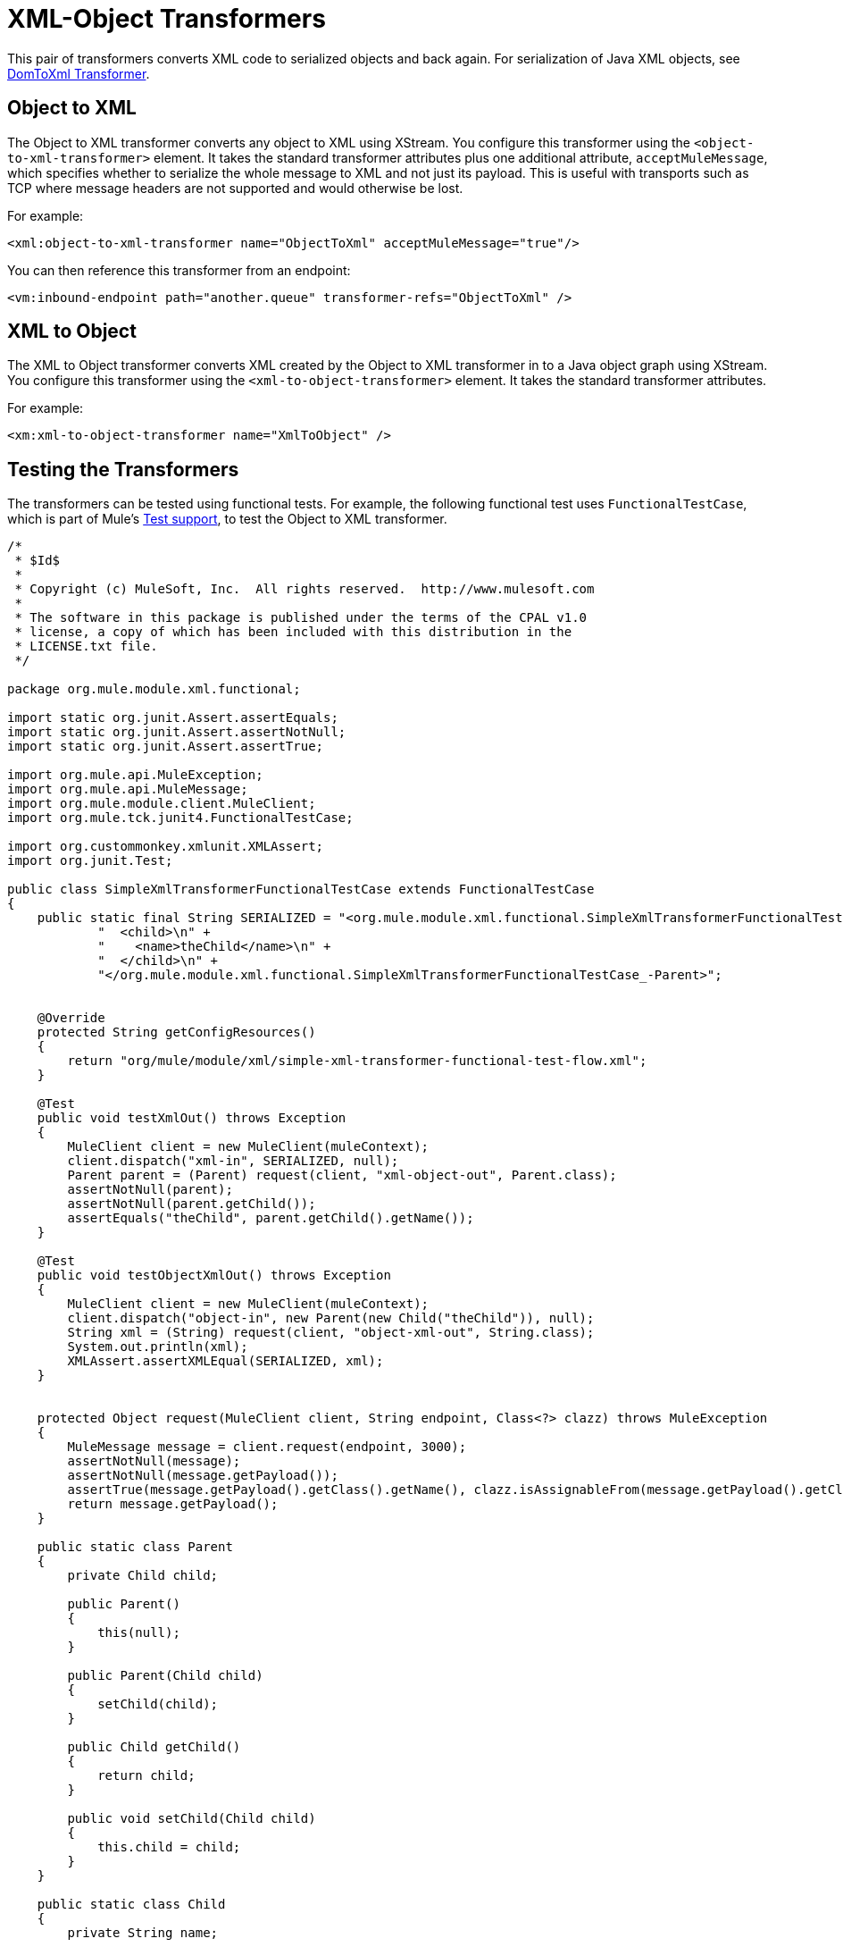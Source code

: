 = XML-Object Transformers
:keywords: anypoint studio, esb, transformers

This pair of transformers converts XML code to serialized objects and back again. For serialization of Java XML objects, see link:/mule-user-guide/v/3.9/domtoxml-transformer[DomToXml Transformer].

== Object to XML

The Object to XML transformer converts any object to XML using XStream. You configure this transformer using the `<object-to-xml-transformer>` element. It takes the standard transformer attributes plus one additional attribute, `acceptMuleMessage`, which specifies whether to serialize the whole message to XML and not just its payload. This is useful with transports such as TCP where message headers are not supported and would otherwise be lost.

For example:

[source, xml, linenums]
----
<xml:object-to-xml-transformer name="ObjectToXml" acceptMuleMessage="true"/>
----

You can then reference this transformer from an endpoint:

[source, xml, linenums]
----
<vm:inbound-endpoint path="another.queue" transformer-refs="ObjectToXml" />
----

== XML to Object

The XML to Object transformer converts XML created by the Object to XML transformer in to a Java object graph using XStream. You configure this transformer using the `<xml-to-object-transformer>` element. It takes the standard transformer attributes.

For example:

[source, xml, linenums]
----
<xm:xml-to-object-transformer name="XmlToObject" />
----

== Testing the Transformers

The transformers can be tested using functional tests. For example, the following functional test uses `FunctionalTestCase`, which is part of Mule's link:/mule-user-guide/v/3.9/functional-testing[Test support], to test the Object to XML transformer.

//github

[source, java, linenums]
----
/*
 * $Id$
 * 
 * Copyright (c) MuleSoft, Inc.  All rights reserved.  http://www.mulesoft.com
 *
 * The software in this package is published under the terms of the CPAL v1.0
 * license, a copy of which has been included with this distribution in the
 * LICENSE.txt file.
 */

package org.mule.module.xml.functional;

import static org.junit.Assert.assertEquals;
import static org.junit.Assert.assertNotNull;
import static org.junit.Assert.assertTrue;

import org.mule.api.MuleException;
import org.mule.api.MuleMessage;
import org.mule.module.client.MuleClient;
import org.mule.tck.junit4.FunctionalTestCase;

import org.custommonkey.xmlunit.XMLAssert;
import org.junit.Test;

public class SimpleXmlTransformerFunctionalTestCase extends FunctionalTestCase
{
    public static final String SERIALIZED = "<org.mule.module.xml.functional.SimpleXmlTransformerFunctionalTestCase_-Parent>\n" +
            "  <child>\n" +
            "    <name>theChild</name>\n" +
            "  </child>\n" +
            "</org.mule.module.xml.functional.SimpleXmlTransformerFunctionalTestCase_-Parent>";


    @Override
    protected String getConfigResources()
    {
        return "org/mule/module/xml/simple-xml-transformer-functional-test-flow.xml";
    }

    @Test
    public void testXmlOut() throws Exception
    {
        MuleClient client = new MuleClient(muleContext);
        client.dispatch("xml-in", SERIALIZED, null);
        Parent parent = (Parent) request(client, "xml-object-out", Parent.class);
        assertNotNull(parent);
        assertNotNull(parent.getChild());
        assertEquals("theChild", parent.getChild().getName());
    }

    @Test
    public void testObjectXmlOut() throws Exception
    {
        MuleClient client = new MuleClient(muleContext);
        client.dispatch("object-in", new Parent(new Child("theChild")), null);
        String xml = (String) request(client, "object-xml-out", String.class);
        System.out.println(xml);
        XMLAssert.assertXMLEqual(SERIALIZED, xml);
    }


    protected Object request(MuleClient client, String endpoint, Class<?> clazz) throws MuleException
    {
        MuleMessage message = client.request(endpoint, 3000);
        assertNotNull(message);
        assertNotNull(message.getPayload());
        assertTrue(message.getPayload().getClass().getName(), clazz.isAssignableFrom(message.getPayload().getClass()));
        return message.getPayload();
    }

    public static class Parent
    {
        private Child child;

        public Parent()
        {
            this(null);
        }

        public Parent(Child child)
        {
            setChild(child);
        }

        public Child getChild()
        {
            return child;
        }

        public void setChild(Child child)
        {
            this.child = child;
        }
    }

    public static class Child
    {
        private String name;

        public Child()
        {
            this(null);
        }

        public Child(String name)
        {
            this.name = name;
        }

        public String getName()
        {
            return name;
        }

        public void setName(String name)
        {
            this.name = name;
        }
    }
}
----

[source, xml, linenums]
----
<?xml version="1.0" encoding="UTF-8"?>
<mule xmlns="http://www.mulesoft.org/schema/mule/core"
       xmlns:xsi="http://www.w3.org/2001/XMLSchema-instance"
       xmlns:mxml="http://www.mulesoft.org/schema/mule/xml"
       xmlns:vm="http://www.mulesoft.org/schema/mule/vm"
    xsi:schemaLocation="
       http://www.mulesoft.org/schema/mule/core http://www.mulesoft.org/schema/mule/core/current/mule.xsd
       http://www.mulesoft.org/schema/mule/xml http://www.mulesoft.org/schema/mule/xml/current/mule-xml.xsd
       http://www.mulesoft.org/schema/mule/vm http://www.mulesoft.org/schema/mule/vm/current/mule-vm.xsd">

    <mxml:object-to-xml-transformer name="objectToXml"/>
    <mxml:xml-to-object-transformer name="xmlToObject"/>

    <vm:endpoint name="xml-in" path="xml-in" exchange-pattern="one-way"/>
    <vm:endpoint name="object-in" path="object-in" exchange-pattern="one-way"/>

    <vm:endpoint name="xml-object-out" path="xml-object-out"
        exchange-pattern="one-way"/>
    <vm:endpoint name="object-xml-out" path="object-xml-out"
        exchange-pattern="one-way"/>


    <flow name="xml to object">
        <inbound-endpoint ref="xml-in"/>

            <!-- MULE-5038 -->
        <vm:outbound-endpoint ref="xml-object-out">
            <transformer ref="xmlToObject"/>
        </vm:outbound-endpoint>
    </flow>

    <flow name="object to xml">
        <inbound-endpoint ref="object-in"/>

        <vm:outbound-endpoint ref="object-xml-out">
            <transformer ref="objectToXml"/>
        </vm:outbound-endpoint>
    </flow>

</mule>
----
